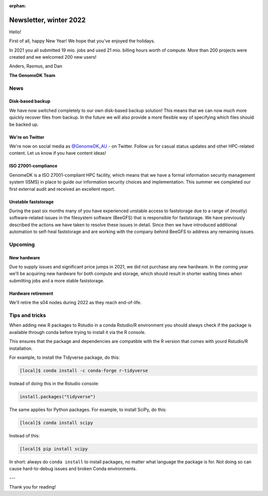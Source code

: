 :orphan:

.. _newsletter-2022-winter:

=======================
Newsletter, winter 2022
=======================

Hello!

First of all, happy New Year! We hope that you've enjoyed the holidays.

In 2021 you all submitted 19 mio. jobs and used 21 mio. billing hours worth of
compute. More than 200 projects were created and we welcomed 200 new users!

Anders, Rasmus, and Dan

**The GenomeDK Team**


News
====

Disk-based backup
-----------------

We have now switched completely to our own disk-based backup solution! This
means that we can now much more quickly recover files from backup. In the future
we will also provide a more flexible way of specifying which files should be
backed up.

We're on Twitter
----------------

We're now on social media as `@GenomeDK_AU <https://twitter.com/GenomeDK_AU>`_ -
on Twitter. Follow us for casual status updates and other HPC-related content.
Let us know if you have content ideas!

ISO 27001-compliance
--------------------

GenomeDK is a ISO 27001-compliant HPC facility, which means that we have a
formal information security management system (ISMS) in place to guide our
information security choices and implementation. This summer we completed our
first external audit and received an excellent report.

Unstable faststorage
--------------------

During the past six months many of you have experienced unstable access to
faststorage due to a range of (mostly) software-related issues in the filesystem
software (BeeGFS) that is responsible for faststorage. We have previously
described the actions we have taken to resolve these issues in detail. Since
then we have introduced additional automation to self-heal faststorage and are
working with the company behind BeeGFS to address any remaining issues.


Upcoming
========

New hardware
------------

Due to supply issues and significant price jumps in 2021, we did not purchase
any new hardware. In the coming year we'll be acquiring new hardware for both
compute and storage, which should result in shorter waiting times when
submitting jobs and a more stable faststorage.

Hardware retirement
-------------------

We'll retire the s04 nodes during 2022 as they reach end-of-life.


Tips and tricks
===============

When adding new R packages to Rstudio in a conda Rstudio/R environment you 
should always check if the package is available through conda before trying to 
install it via the R console.

This ensures that the package and dependencies are compatible with the R version
that comes with yourd Rstudio/R installation. 

For example, to install the Tidyverse package, do this:

.. code-block:: console

   [local]$ conda install -c conda-forge r-tidyverse

Instead of doing this in the Rstudio console:

.. code-block:: r

    install.packages("tidyverse")

The same applies for Python packages. For example, to install SciPy, do this:

.. code-block:: console

   [local]$ conda install scipy

Instead of this:

.. code-block:: console

   [local]$ pip install scipy

In short: always do ``conda install`` to install packages, no matter what
language the package is for. Not doing so can cause hard-to-debug issues and
broken Conda environments.

---

Thank you for reading!
